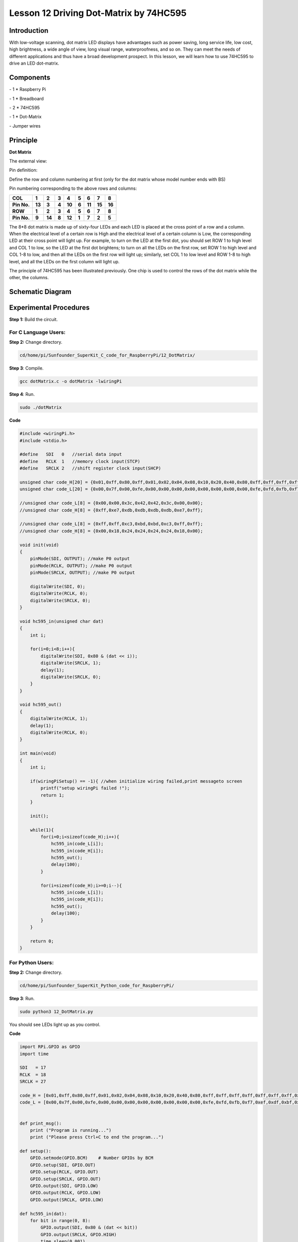 Lesson 12  Driving Dot-Matrix by 74HC595
============================================

Introduction
-----------------

With low-voltage scanning, dot matrix LED displays have advantages such
as power saving, long service life, low cost, high brightness, a wide
angle of view, long visual range, waterproofness, and so on. They can
meet the needs of different applications and thus have a broad
development prospect. In this lesson, we will learn how to use 74HC595
to drive an LED dot-matrix.

Components
-----------------

\- 1 \* Raspberry Pi

\- 1 \* Breadboard

\- 2 \* 74HC595

\- 1 \* Dot-Matrix

\- Jumper wires

Principle
-----------------

**Dot Matrix**

The external view:

.. image:: media/image144.png
    :align: center

Pin definition:

Define the row and column numbering at first (only for the dot matrix
whose model number ends with BS)

.. image:: media/image145.png
    :align: center

Pin numbering corresponding to the above rows and columns:

+-------------+--------+--------+-------+--------+-------+--------+--------+--------+
| **COL**     | **1**  | **2**  | **3** | **4**  | **5** | **6**  | **7**  | **8**  |
+-------------+--------+--------+-------+--------+-------+--------+--------+--------+
| **Pin No.** | **13** | **3**  | **4** | **10** | **6** | **11** | **15** | **16** |
+-------------+--------+--------+-------+--------+-------+--------+--------+--------+
| **ROW**     | **1**  | **2**  | **3** | **4**  | **5** | **6**  | **7**  | **8**  |
+-------------+--------+--------+-------+--------+-------+--------+--------+--------+
| **Pin No.** | **9**  | **14** | **8** | **12** | **1** | **7**  | **2**  | **5**  |
+-------------+--------+--------+-------+--------+-------+--------+--------+--------+

The 8*8 dot matrix is made up of sixty-four LEDs and each LED is placed
at the cross point of a row and a column. When the electrical level of a
certain row is High and the electrical level of a certain column is Low,
the corresponding LED at their cross point will light up. For example,
to turn on the LED at the first dot, you should set ROW 1 to high level
and COL 1 to low, so the LED at the first dot brightens; to turn on all
the LEDs on the first row, set ROW 1 to high level and COL 1-8 to low,
and then all the LEDs on the first row will light up; similarly, set COL
1 to low level and ROW 1-8 to high level, and all the LEDs on the first
column will light up.

The principle of 74HC595 has been illustrated previously. One chip is
used to control the rows of the dot matrix while the other, the columns.


Schematic Diagram
----------------------

.. image:: media/image146.png
    :align: center

Experimental Procedures
------------------------------

**Step 1:** Build the circuit.

.. image:: media/image147.png
    :align: center

For C Language Users:
^^^^^^^^^^^^^^^^^^^^^^^^

**Step 2:** Change directory.

.. code-block::

    cd/home/pi/Sunfounder_SuperKit_C_code_for_RaspberryPi/12_DotMatrix/

**Step 3**: Compile.

.. code-block::

    gcc dotMatrix.c -o dotMatrix -lwiringPi

**Step 4**: Run.

.. code-block::

    sudo ./dotMatrix


**Code**

.. code-block:: c 

    #include <wiringPi.h>
    #include <stdio.h>
    
    #define   SDI   0   //serial data input
    #define   RCLK  1   //memory clock input(STCP)
    #define   SRCLK 2   //shift register clock input(SHCP)
    
    unsigned char code_H[20] = {0x01,0xff,0x80,0xff,0x01,0x02,0x04,0x08,0x10,0x20,0x40,0x80,0xff,0xff,0xff,0xff,0xff,0xff,0xff,0xff};
    unsigned char code_L[20] = {0x00,0x7f,0x00,0xfe,0x00,0x00,0x00,0x00,0x00,0x00,0x00,0x00,0xfe,0xfd,0xfb,0xf7,0xef,0xdf,0xbf,0x7f};
    
    //unsigned char code_L[8] = {0x00,0x00,0x3c,0x42,0x42,0x3c,0x00,0x00};
    //unsigned char code_H[8] = {0xff,0xe7,0xdb,0xdb,0xdb,0xdb,0xe7,0xff};
    
    //unsigned char code_L[8] = {0xff,0xff,0xc3,0xbd,0xbd,0xc3,0xff,0xff};
    //unsigned char code_H[8] = {0x00,0x18,0x24,0x24,0x24,0x24,0x18,0x00};
    
    void init(void)
    {
        pinMode(SDI, OUTPUT); //make P0 output
        pinMode(RCLK, OUTPUT); //make P0 output
        pinMode(SRCLK, OUTPUT); //make P0 output
    
        digitalWrite(SDI, 0);
        digitalWrite(RCLK, 0);
        digitalWrite(SRCLK, 0);
    }
    
    void hc595_in(unsigned char dat)
    {
        int i;
    
        for(i=0;i<8;i++){
            digitalWrite(SDI, 0x80 & (dat << i));
            digitalWrite(SRCLK, 1);
            delay(1);
            digitalWrite(SRCLK, 0);
        }
    }
    
    void hc595_out()
    {
        digitalWrite(RCLK, 1);
        delay(1);
        digitalWrite(RCLK, 0);
    }
    
    int main(void)
    {
        int i;
    
        if(wiringPiSetup() == -1){ //when initialize wiring failed,print messageto screen
            printf("setup wiringPi failed !");
            return 1; 
        }
    
        init();
    
        while(1){
            for(i=0;i<sizeof(code_H);i++){
                hc595_in(code_L[i]);
                hc595_in(code_H[i]);
                hc595_out();
                delay(100);
            }
    
            for(i=sizeof(code_H);i>=0;i--){
                hc595_in(code_L[i]);
                hc595_in(code_H[i]);
                hc595_out();
                delay(100);
            }
        }
    
        return 0;
    }

For Python Users:
^^^^^^^^^^^^^^^^^^^^^^

**Step 2:** Change directory.

.. code-block::

    cd/home/pi/Sunfounder_SuperKit_Python_code_for_RaspberryPi/

**Step 3**: Run.

.. code-block::

    sudo python3 12_DotMatrix.py

You should see LEDs light up as you control.


**Code**    
    
.. code-block:: python

    import RPi.GPIO as GPIO
    import time

    SDI   = 17
    RCLK  = 18
    SRCLK = 27

    code_H = [0x01,0xff,0x80,0xff,0x01,0x02,0x04,0x08,0x10,0x20,0x40,0x80,0xff,0xff,0xff,0xff,0xff,0xff,0xff,0xff]
    code_L = [0x00,0x7f,0x00,0xfe,0x00,0x00,0x00,0x00,0x00,0x00,0x00,0x00,0xfe,0xfd,0xfb,0xf7,0xef,0xdf,0xbf,0x7f]


    def print_msg():
        print ("Program is running...")
        print ("Please press Ctrl+C to end the program...")

    def setup():
        GPIO.setmode(GPIO.BCM)    # Number GPIOs by BCM
        GPIO.setup(SDI, GPIO.OUT)
        GPIO.setup(RCLK, GPIO.OUT)
        GPIO.setup(SRCLK, GPIO.OUT)
        GPIO.output(SDI, GPIO.LOW)
        GPIO.output(RCLK, GPIO.LOW)
        GPIO.output(SRCLK, GPIO.LOW)

    def hc595_in(dat):
        for bit in range(0, 8):	
            GPIO.output(SDI, 0x80 & (dat << bit))
            GPIO.output(SRCLK, GPIO.HIGH)
            time.sleep(0.001)
            GPIO.output(SRCLK, GPIO.LOW)

    def hc595_out():
        GPIO.output(RCLK, GPIO.HIGH)
        time.sleep(0.001)
        GPIO.output(RCLK, GPIO.LOW)


    def loop():
        while True:
            for i in range(0, len(code_H)):
                hc595_in(code_L[i])
                hc595_in(code_H[i])
                hc595_out()
                time.sleep(0.1)

            for i in range(len(code_H)-1, -1, -1):
                hc595_in(code_L[i])
                hc595_in(code_H[i])
                hc595_out()
                time.sleep(0.1)

    def destroy():   # When program ending, the function is executed. 
        GPIO.cleanup()

    if __name__ == '__main__':   # Program starting from here 
        print_msg()
        setup() 
        try:
            loop()  
        except KeyboardInterrupt:  
            destroy() 



.. image:: media/image148.png
    :align: center

Summary
----------
Through this lesson, you have got the basic principle of LED dot matrix
and how to program the Raspberry Pi to drive an LED dot matrix based on
74HC595 cascade. With the knowledge learnt, try more fascinating
creations!



